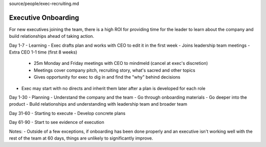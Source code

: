 source/people/exec-recruiting.md

Executive Onboarding 
====================

For new executives joining the team, there is a high ROI for providing time for the leader to learn about the company and build relationships ahead of taking action. 

Day 1-7 - Learning 
- Exec drafts plan and works with CEO to edit it in the first week 
- Joins leadership team meetings 
- Extra CEO 1-1 time (first 8 weeks)  
  - 25m Monday and Friday meetings with CEO to mindmeld (cancel at exec's discretion) 
  - Meetings cover company pitch, recruiting story, what's sacred and other topics 
  - Gives opportunity for exec to dig in and find the "why" behind decisions  
- Exec may start with no directs and inherit them later after a plan is developed for each role   

Day 1-30 - Planning 
- Understand the company and the team 
- Go through onboarding materials 
- Go deeper into the product 
- Build relationships and understanding with leadership team and broader team 

Day 31-60 - Starting to execute 
- Develop concrete plans 

Day 61-90 
- Start to see evidence of execution 

Notes: 
- Outside of a few exceptions, if onboarding has been done properly and an executive isn't working well with the rest of the team at 60 days, things are unlikely to significantly improve.
